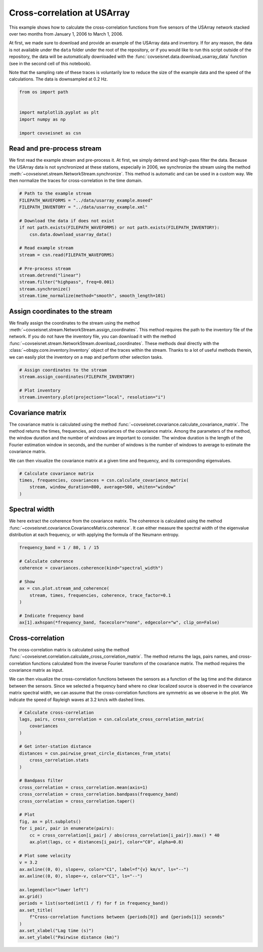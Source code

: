 
.. DO NOT EDIT.
.. THIS FILE WAS AUTOMATICALLY GENERATED BY SPHINX-GALLERY.
.. TO MAKE CHANGES, EDIT THE SOURCE PYTHON FILE:
.. "auto_examples/plot_example_c1_correlations.py"
.. LINE NUMBERS ARE GIVEN BELOW.

.. only:: html

    .. note::
        :class: sphx-glr-download-link-note

        :ref:`Go to the end <sphx_glr_download_auto_examples_plot_example_c1_correlations.py>`
        to download the full example code.

.. rst-class:: sphx-glr-example-title

.. _sphx_glr_auto_examples_plot_example_c1_correlations.py:


Cross-correlation at USArray
============================

This example shows how to calculate the cross-correlation functions from five
sensors of the USArray network stacked over two months from January 1, 2006 to
March 1, 2006. 

At first, we made sure to download and provide an example of the USArray data
and inventory. If for any reason, the data is not available under the ``data``
folder under the root of the repository, or if you would like to run this
script outside of the repository, the data will be automatically downloaded
with the :func:`covseisnet.data.download_usarray_data` function (see in the
second cell of this notebook).

Note that the sampling rate of these traces is voluntarily low to reduce the
size of the example data and the speed of the calculations. The data is
downsampled at 0.2 Hz.

.. GENERATED FROM PYTHON SOURCE LINES 20-30

.. code-block:: Python


    from os import path


    import matplotlib.pyplot as plt
    import numpy as np

    import covseisnet as csn









.. GENERATED FROM PYTHON SOURCE LINES 32-42

Read and pre-process stream
---------------------------

We first read the example stream and pre-process it. At first, we simply
detrend and high-pass filter the data. Because the USArray data is not
synchronized at these stations, especially in 2006, we synchronize the
stream using the method
:meth:`~covseisnet.stream.NetworkStream.synchronize`. This method is
automatic and can be used in a custom way. We then normalize the traces for
cross-correlation in the time domain.

.. GENERATED FROM PYTHON SOURCE LINES 42-60

.. code-block:: Python


    # Path to the example stream
    FILEPATH_WAVEFORMS = "../data/usarray_example.mseed"
    FILEPATH_INVENTORY = "../data/usarray_example.xml"

    # Download the data if does not exist
    if not path.exists(FILEPATH_WAVEFORMS) or not path.exists(FILEPATH_INVENTORY):
        csn.data.download_usarray_data()

    # Read example stream
    stream = csn.read(FILEPATH_WAVEFORMS)

    # Pre-process stream
    stream.detrend("linear")
    stream.filter("highpass", freq=0.001)
    stream.synchronize()
    stream.time_normalize(method="smooth", smooth_length=101)








.. GENERATED FROM PYTHON SOURCE LINES 61-72

Assign coordinates to the stream
--------------------------------

We finally assign the coordinates to the stream using the method
:meth:`~covseisnet.stream.NetworkStream.assign_coordinates`. This method
requires the path to the inventory file of the network. If you do not have
the inventory file, you can download it with the method
:func:`~covseisnet.stream.NetworkStream.download_coordinates`. These methods
deal directly with the :class:`~obspy.core.inventory.Inventory` object of
the traces within the stream. Thanks to a lot of useful methods therein, we
can easily plot the inventory on a map and perform other selection tasks.

.. GENERATED FROM PYTHON SOURCE LINES 72-79

.. code-block:: Python


    # Assign coordinates to the stream
    stream.assign_coordinates(FILEPATH_INVENTORY)

    # Plot inventory
    stream.inventory.plot(projection="local", resolution="i")




.. image-sg:: /auto_examples/images/sphx_glr_plot_example_c1_correlations_001.png
   :alt: plot example c1 correlations
   :srcset: /auto_examples/images/sphx_glr_plot_example_c1_correlations_001.png, /auto_examples/images/sphx_glr_plot_example_c1_correlations_001_4_00x.png 4.00x
   :class: sphx-glr-single-img





.. GENERATED FROM PYTHON SOURCE LINES 80-93

Covariance matrix
-----------------

The covariance matrix is calculated using the method
:func:`~covseisnet.covariance.calculate_covariance_matrix`. The method
returns the times, frequencies, and covariances of the covariance matrix.
Among the parameters of the method, the window duration and the number of
windows are important to consider. The window duration is the length of the
Fourier estimation window in seconds, and the number of windows is the
number of windows to average to estimate the covariance matrix.

We can then visualize the covariance matrix at a given time and frequency,
and its corresponding eigenvalues.

.. GENERATED FROM PYTHON SOURCE LINES 93-99

.. code-block:: Python


    # Calculate covariance matrix
    times, frequencies, covariances = csn.calculate_covariance_matrix(
        stream, window_duration=800, average=500, whiten="window"
    )








.. GENERATED FROM PYTHON SOURCE LINES 100-108

Spectral width
--------------

We here extract the coherence from the covariance matrix. The coherence is
calculated using the method
:func:`~covseisnet.covariance.CovarianceMatrix.coherence`. It can either
measure the spectral width of the eigenvalue distribution at each frequency,
or with applying the formula of the Neumann entropy.

.. GENERATED FROM PYTHON SOURCE LINES 108-123

.. code-block:: Python



    frequency_band = 1 / 80, 1 / 15

    # Calculate coherence
    coherence = covariances.coherence(kind="spectral_width")

    # Show
    ax = csn.plot.stream_and_coherence(
        stream, times, frequencies, coherence, trace_factor=0.1
    )

    # Indicate frequency band
    ax[1].axhspan(*frequency_band, facecolor="none", edgecolor="w", clip_on=False)




.. image-sg:: /auto_examples/images/sphx_glr_plot_example_c1_correlations_002.png
   :alt: Normalized seismograms, Spatial coherence
   :srcset: /auto_examples/images/sphx_glr_plot_example_c1_correlations_002.png, /auto_examples/images/sphx_glr_plot_example_c1_correlations_002_4_00x.png 4.00x
   :class: sphx-glr-single-img





.. GENERATED FROM PYTHON SOURCE LINES 124-139

Cross-correlation
-----------------

The cross-correlation matrix is calculated using the method
:func:`~covseisnet.correlation.calculate_cross_correlation_matrix`. The
method returns the lags, pairs names, and cross-correlation functions
calculated from the inverse Fourier transform of the covariance matrix. The
method requires the covariance matrix as input.

We can then visualize the cross-correlation functions between the sensors as
a function of the lag time and the distance between the sensors. Since we
selected a frequency band where no clear localized source is observed in the
covariance matrix spectral width, we can assume that the cross-correlation
functions are symmetric as we observe in the plot. We indicate the speed of
Rayleigh waves at 3.2 km/s with dashed lines.

.. GENERATED FROM PYTHON SOURCE LINES 139-175

.. code-block:: Python



    # Calculate cross-correlation
    lags, pairs, cross_correlation = csn.calculate_cross_correlation_matrix(
        covariances
    )

    # Get inter-station distance
    distances = csn.pairwise_great_circle_distances_from_stats(
        cross_correlation.stats
    )

    # Bandpass filter
    cross_correlation = cross_correlation.mean(axis=1)
    cross_correlation = cross_correlation.bandpass(frequency_band)
    cross_correlation = cross_correlation.taper()

    # Plot
    fig, ax = plt.subplots()
    for i_pair, pair in enumerate(pairs):
        cc = cross_correlation[i_pair] / abs(cross_correlation[i_pair]).max() * 40
        ax.plot(lags, cc + distances[i_pair], color="C0", alpha=0.8)

    # Plot some velocity
    v = 3.2
    ax.axline((0, 0), slope=v, color="C1", label=f"{v} km/s", ls="--")
    ax.axline((0, 0), slope=-v, color="C1", ls="--")

    ax.legend(loc="lower left")
    ax.grid()
    periods = list(sorted(int(1 / f) for f in frequency_band))
    ax.set_title(
        f"Cross-correlation functions between {periods[0]} and {periods[1]} seconds"
    )
    ax.set_xlabel("Lag time (s)")
    ax.set_ylabel("Pairwise distance (km)")



.. image-sg:: /auto_examples/images/sphx_glr_plot_example_c1_correlations_003.png
   :alt: Cross-correlation functions between 15 and 80 seconds
   :srcset: /auto_examples/images/sphx_glr_plot_example_c1_correlations_003.png, /auto_examples/images/sphx_glr_plot_example_c1_correlations_003_4_00x.png 4.00x
   :class: sphx-glr-single-img






.. rst-class:: sphx-glr-timing

   **Total running time of the script:** (0 minutes 24.855 seconds)


.. _sphx_glr_download_auto_examples_plot_example_c1_correlations.py:

.. only:: html

  .. container:: sphx-glr-footer sphx-glr-footer-example

    .. container:: sphx-glr-download sphx-glr-download-jupyter

      :download:`Download Jupyter notebook: plot_example_c1_correlations.ipynb <plot_example_c1_correlations.ipynb>`

    .. container:: sphx-glr-download sphx-glr-download-python

      :download:`Download Python source code: plot_example_c1_correlations.py <plot_example_c1_correlations.py>`

    .. container:: sphx-glr-download sphx-glr-download-zip

      :download:`Download zipped: plot_example_c1_correlations.zip <plot_example_c1_correlations.zip>`


.. only:: html

 .. rst-class:: sphx-glr-signature

    `Gallery generated by Sphinx-Gallery <https://sphinx-gallery.github.io>`_
